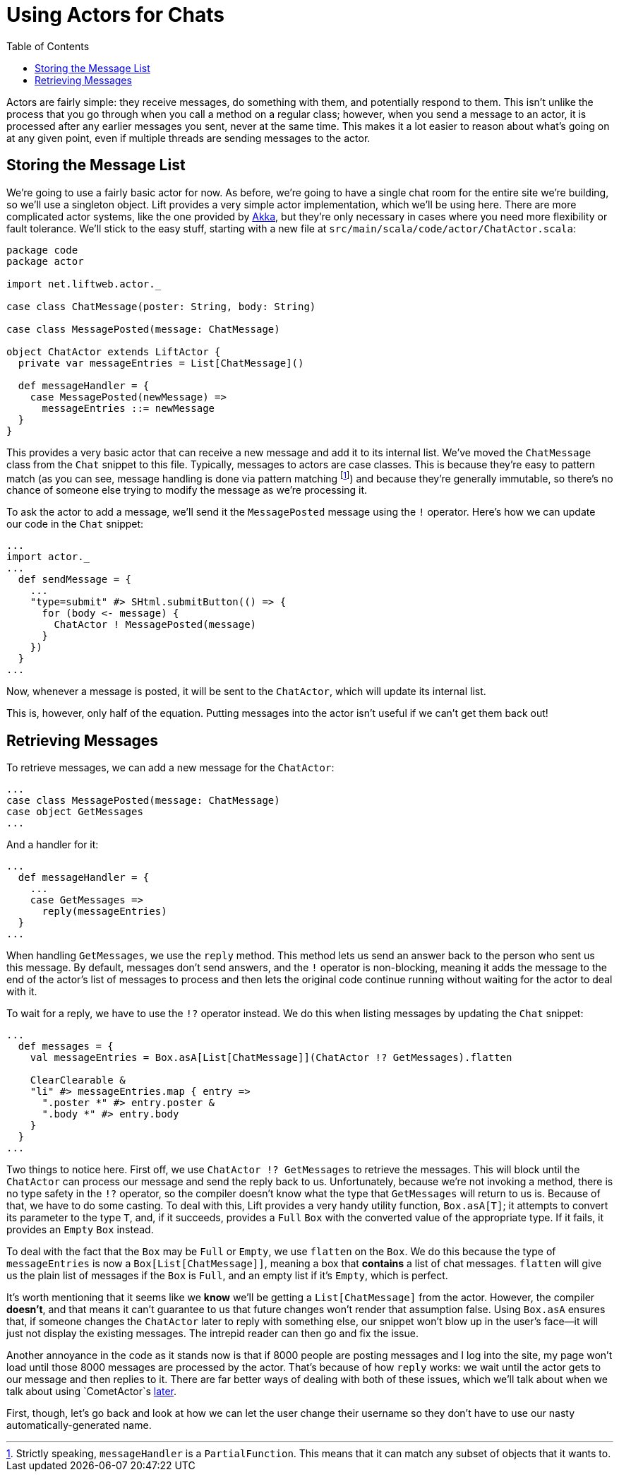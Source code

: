 :idprefix:
:idseparator: -
:toc: right
:toclevels: 2

# Using Actors for Chats

Actors are fairly simple: they receive messages, do something with them, and
potentially respond to them. This isn't unlike the process that you go through
when you call a method on a regular class; however, when you send a message to
an actor, it is processed after any earlier messages you sent, never at the
same time. This makes it a lot easier to reason about what's going on at any
given point, even if multiple threads are sending messages to the actor.

## Storing the Message List

We're going to use a fairly basic actor for now. As before, we're going to have
a single chat room for the entire site we're building, so we'll use a singleton
object. Lift provides a very simple actor implementation, which we'll be using
here. There are more complicated actor systems, like the one provided by
http://aka.io[Akka], but they're only necessary in cases where you need more
flexibility or fault tolerance. We'll stick to the easy stuff, starting with a
new file at `src/main/scala/code/actor/ChatActor.scala`:

```
package code
package actor

import net.liftweb.actor._

case class ChatMessage(poster: String, body: String)

case class MessagePosted(message: ChatMessage)

object ChatActor extends LiftActor {
  private var messageEntries = List[ChatMessage]()

  def messageHandler = {
    case MessagePosted(newMessage) =>
      messageEntries ::= newMessage
  }
}
```

This provides a very basic actor that can receive a new message and add it to
its internal list. We've moved the `ChatMessage` class from the `Chat` snippet
to this file. Typically, messages to actors are case classes. This is because
they're easy to pattern match (as you can see, message handling is done via
pattern matching footnote:[Strictly speaking, `messageHandler` is a
`PartialFunction`. This means that it can match any subset of objects that it
wants to.]) and because they're generally immutable, so there's no chance of
someone else trying to modify the message as we're processing it.

To ask the actor to add a message, we'll send it the `MessagePosted` message
using the `!` operator. Here's how we can update our code in the `Chat`
snippet:

```
...
import actor._
...
  def sendMessage = {
    ...
    "type=submit" #> SHtml.submitButton(() => {
      for (body <- message) {
        ChatActor ! MessagePosted(message)
      }
    })
  }
...
```

Now, whenever a message is posted, it will be sent to the `ChatActor`, which
will update its internal list.

This is, however, only half of the equation. Putting messages into the actor
isn't useful if we can't get them back out!

## Retrieving Messages

To retrieve messages, we can add a new message for the `ChatActor`:

```
...
case class MessagePosted(message: ChatMessage)
case object GetMessages
...
```

And a handler for it:

```
...
  def messageHandler = {
    ...
    case GetMessages =>
      reply(messageEntries)
  }
...
```

When handling `GetMessages`, we use the `reply` method. This method lets us
send an answer back to the person who sent us this message. By default,
messages don't send answers, and the `!` operator is non-blocking, meaning it
adds the message to the end of the actor's list of messages to process and then
lets the original code continue running without waiting for the actor to deal
with it.

To wait for a reply, we have to use the `!?` operator instead. We do this when
listing messages by updating the `Chat` snippet:

```
...
  def messages = {
    val messageEntries = Box.asA[List[ChatMessage]](ChatActor !? GetMessages).flatten

    ClearClearable &
    "li" #> messageEntries.map { entry =>
      ".poster *" #> entry.poster &
      ".body *" #> entry.body
    }
  }
...
```

Two things to notice here. First off, we use `ChatActor !? GetMessages` to
retrieve the messages. This will block until the `ChatActor` can process our
message and send the reply back to us. Unfortunately, because we're not
invoking a method, there is no type safety in the `!?` operator, so the
compiler doesn't know what the type that `GetMessages` will return to us is.
Because of that, we have to do some casting. To deal with this, Lift provides a
very handy utility function, `Box.asA[T]`; it attempts to convert its parameter
to the type `T`, and, if it succeeds, provides a `Full` `Box` with the
converted value of the appropriate type. If it fails, it provides an `Empty`
`Box` instead.

To deal with the fact that the `Box` may be `Full` or `Empty`, we use `flatten`
on the `Box`. We do this because the type of `messageEntries` is now a
`Box[List[ChatMessage]]`, meaning a box that *contains* a list of chat
messages. `flatten` will give us the plain list of messages if the `Box` is
`Full`, and an empty list if it's `Empty`, which is perfect.

It's worth mentioning that it seems like we *know* we'll be getting a
`List[ChatMessage]` from the actor. However, the compiler *doesn't*, and that
means it can't guarantee to us that future changes won't render that assumption
false. Using `Box.asA` ensures that, if someone changes the `ChatActor` later
to reply with something else, our snippet won't blow up in the user's face—it
will just not display the existing messages. The intrepid reader can then go
and fix the issue.

Another annoyance in the code as it stands now is that if 8000 people are
posting messages and I log into the site, my page won't load until those 8000
messages are processed by the actor. That's because of how `reply` works: we
wait until the actor gets to our message and then replies to it. There are far
better ways of dealing with both of these issues, which we'll talk about when
we talk about using `CometActor`s link:9-comet-actors[later].

First, though, let's go back and look at how we can let the user change their
username so they don't have to use our nasty automatically-generated name.
